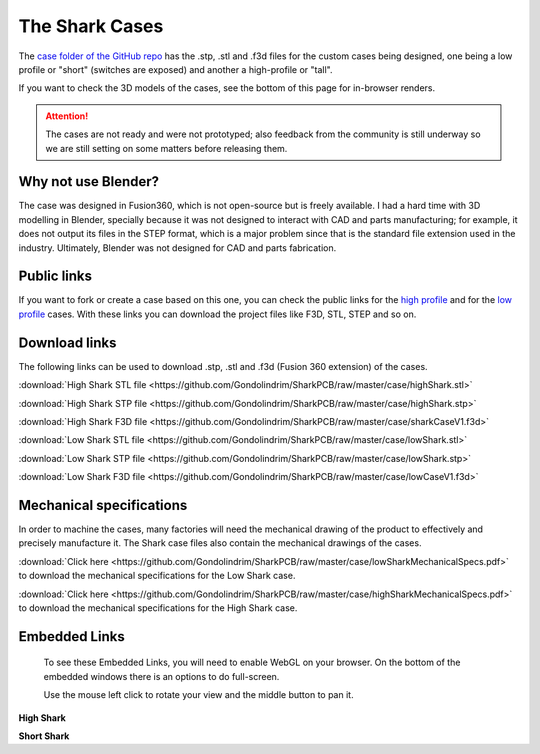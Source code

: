 ***************
The Shark Cases
***************

The `case folder of the GitHub repo <https://github.com/Gondolindrim/SharkPCB/tree/master/case>`_ has the .stp, .stl and .f3d files for the custom cases being designed, one being a low profile or "short" (switches are exposed) and another a high-profile or "tall".

If you want to check the 3D models of the cases, see the bottom of this page for in-browser renders.

.. Attention:: The cases are not ready and were not prototyped; also feedback from the community is still underway so we are still setting on some matters before releasing them.

Why not use Blender?
--------------------

The case was designed in Fusion360, which is not open-source but is freely available. I had a hard time with 3D modelling in Blender, specially because it was not designed to interact with CAD and parts manufacturing; for example, it does not output its files in the STEP format, which is a major problem since that is the standard file extension used in the industry. Ultimately, Blender was not designed for CAD and parts fabrication.

Public links
------------

If you want to fork or create a case based on this one, you can check the public links for the `high profile <https://a360.co/2IYRX5x>`_ and for the `low profile <https://a360.co/2ITRhOY>`_ cases. With these links you can download the project files like F3D, STL, STEP and so on.

Download links
--------------

The following links can be used to download .stp, .stl and .f3d (Fusion 360 extension) of the cases.

:download:`High Shark STL file <https://github.com/Gondolindrim/SharkPCB/raw/master/case/highShark.stl>` 

:download:`High Shark STP file <https://github.com/Gondolindrim/SharkPCB/raw/master/case/highShark.stp>` 

:download:`High Shark F3D file <https://github.com/Gondolindrim/SharkPCB/raw/master/case/sharkCaseV1.f3d>` 

:download:`Low Shark STL file <https://github.com/Gondolindrim/SharkPCB/raw/master/case/lowShark.stl>` 

:download:`Low Shark STP file <https://github.com/Gondolindrim/SharkPCB/raw/master/case/lowShark.stp>` 

:download:`Low Shark F3D file <https://github.com/Gondolindrim/SharkPCB/raw/master/case/lowCaseV1.f3d>` 

Mechanical specifications
-------------------------

In order to machine the cases, many factories will need the mechanical drawing of the product to effectively and precisely manufacture it. The Shark case files also contain the mechanical drawings of the cases.

:download:`Click here <https://github.com/Gondolindrim/SharkPCB/raw/master/case/lowSharkMechanicalSpecs.pdf>` to download the mechanical specifications for the Low Shark case.

:download:`Click here <https://github.com/Gondolindrim/SharkPCB/raw/master/case/highSharkMechanicalSpecs.pdf>` to download the mechanical specifications for the High Shark case.

Embedded Links
--------------

	To see these Embedded Links, you will need to enable WebGL on your browser. On the bottom of the embedded windows there is an options to do full-screen.

	Use the mouse left click to rotate your view and the middle button to pan it.

**High Shark**

.. raw:: html

	<iframe src="https://myhub.autodesk360.com/ue2d0e419/shares/public/SH7f1edQT22b515c761efa05feefe1ab2286?mode=embed" width="740" height="400" allowfullscreen="true" webkitallowfullscreen="true" mozallowfullscreen="true"  frameborder="0"></iframe>


**Short Shark**

.. raw:: html

	<iframe src="https://myhub.autodesk360.com/ue2d0e419/shares/public/SH7f1edQT22b515c761e412cd5b215194de6?mode=embed" width="740" height="400" allowfullscreen="true" webkitallowfullscreen="true" mozallowfullscreen="true"  frameborder="0"></iframe>
